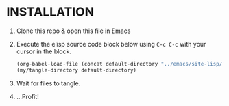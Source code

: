 * INSTALLATION

1) Clone this repo & open this file in Emacs
2) Execute the elisp source code block below using ~C-c C-c~ with your cursor
   in the block.

   #+BEGIN_SRC emacs-lisp :results silent
     (org-babel-load-file (concat default-directory "../emacs/site-lisp/my-tangles.org"))
     (my/tangle-directory default-directory)
   #+END_SRC

3) Wait for files to tangle.
4) ...Profit!
